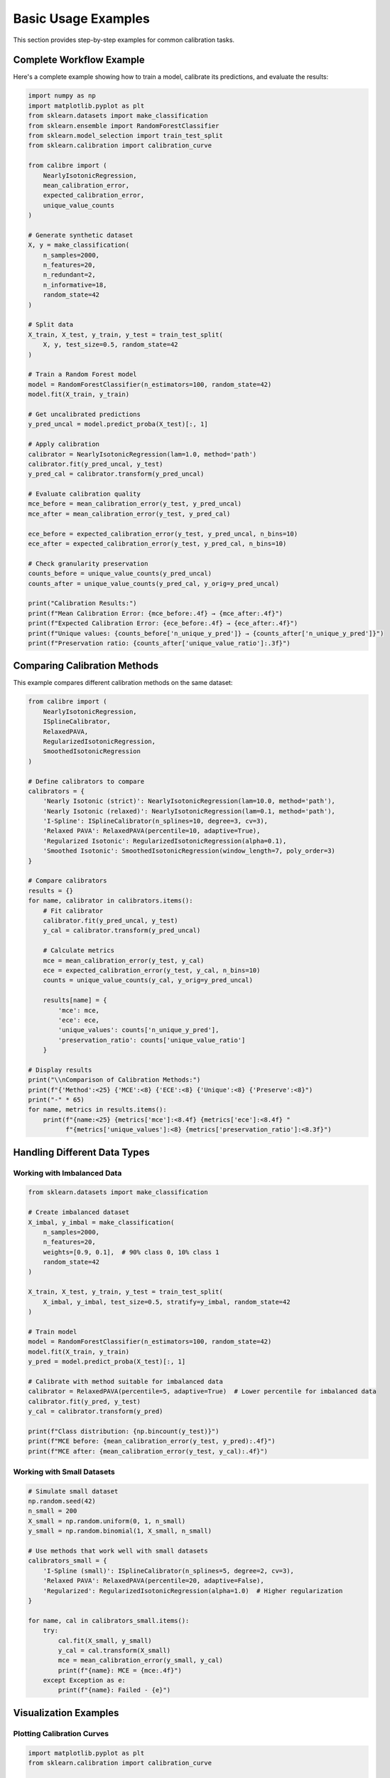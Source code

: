 Basic Usage Examples
====================

This section provides step-by-step examples for common calibration tasks.

Complete Workflow Example
--------------------------

Here's a complete example showing how to train a model, calibrate its predictions, and evaluate the results:

.. code-block:: python

   import numpy as np
   import matplotlib.pyplot as plt
   from sklearn.datasets import make_classification
   from sklearn.ensemble import RandomForestClassifier
   from sklearn.model_selection import train_test_split
   from sklearn.calibration import calibration_curve
   
   from calibre import (
       NearlyIsotonicRegression,
       mean_calibration_error,
       expected_calibration_error,
       unique_value_counts
   )
   
   # Generate synthetic dataset
   X, y = make_classification(
       n_samples=2000, 
       n_features=20, 
       n_redundant=2, 
       n_informative=18,
       random_state=42
   )
   
   # Split data
   X_train, X_test, y_train, y_test = train_test_split(
       X, y, test_size=0.5, random_state=42
   )
   
   # Train a Random Forest model
   model = RandomForestClassifier(n_estimators=100, random_state=42)
   model.fit(X_train, y_train)
   
   # Get uncalibrated predictions
   y_pred_uncal = model.predict_proba(X_test)[:, 1]
   
   # Apply calibration
   calibrator = NearlyIsotonicRegression(lam=1.0, method='path')
   calibrator.fit(y_pred_uncal, y_test)
   y_pred_cal = calibrator.transform(y_pred_uncal)
   
   # Evaluate calibration quality
   mce_before = mean_calibration_error(y_test, y_pred_uncal)
   mce_after = mean_calibration_error(y_test, y_pred_cal)
   
   ece_before = expected_calibration_error(y_test, y_pred_uncal, n_bins=10)
   ece_after = expected_calibration_error(y_test, y_pred_cal, n_bins=10)
   
   # Check granularity preservation
   counts_before = unique_value_counts(y_pred_uncal)
   counts_after = unique_value_counts(y_pred_cal, y_orig=y_pred_uncal)
   
   print("Calibration Results:")
   print(f"Mean Calibration Error: {mce_before:.4f} → {mce_after:.4f}")
   print(f"Expected Calibration Error: {ece_before:.4f} → {ece_after:.4f}")
   print(f"Unique values: {counts_before['n_unique_y_pred']} → {counts_after['n_unique_y_pred']}")
   print(f"Preservation ratio: {counts_after['unique_value_ratio']:.3f}")

Comparing Calibration Methods
-----------------------------

This example compares different calibration methods on the same dataset:

.. code-block:: python

   from calibre import (
       NearlyIsotonicRegression,
       ISplineCalibrator, 
       RelaxedPAVA,
       RegularizedIsotonicRegression,
       SmoothedIsotonicRegression
   )
   
   # Define calibrators to compare
   calibrators = {
       'Nearly Isotonic (strict)': NearlyIsotonicRegression(lam=10.0, method='path'),
       'Nearly Isotonic (relaxed)': NearlyIsotonicRegression(lam=0.1, method='path'),
       'I-Spline': ISplineCalibrator(n_splines=10, degree=3, cv=3),
       'Relaxed PAVA': RelaxedPAVA(percentile=10, adaptive=True),
       'Regularized Isotonic': RegularizedIsotonicRegression(alpha=0.1),
       'Smoothed Isotonic': SmoothedIsotonicRegression(window_length=7, poly_order=3)
   }
   
   # Compare calibrators
   results = {}
   for name, calibrator in calibrators.items():
       # Fit calibrator
       calibrator.fit(y_pred_uncal, y_test)
       y_cal = calibrator.transform(y_pred_uncal)
       
       # Calculate metrics
       mce = mean_calibration_error(y_test, y_cal)
       ece = expected_calibration_error(y_test, y_cal, n_bins=10)
       counts = unique_value_counts(y_cal, y_orig=y_pred_uncal)
       
       results[name] = {
           'mce': mce,
           'ece': ece,
           'unique_values': counts['n_unique_y_pred'],
           'preservation_ratio': counts['unique_value_ratio']
       }
   
   # Display results
   print("\\nComparison of Calibration Methods:")
   print(f"{'Method':<25} {'MCE':<8} {'ECE':<8} {'Unique':<8} {'Preserve':<8}")
   print("-" * 65)
   for name, metrics in results.items():
       print(f"{name:<25} {metrics['mce']:<8.4f} {metrics['ece']:<8.4f} "
             f"{metrics['unique_values']:<8} {metrics['preservation_ratio']:<8.3f}")

Handling Different Data Types
-----------------------------

Working with Imbalanced Data
~~~~~~~~~~~~~~~~~~~~~~~~~~~~

.. code-block:: python

   from sklearn.datasets import make_classification
   
   # Create imbalanced dataset
   X_imbal, y_imbal = make_classification(
       n_samples=2000,
       n_features=20,
       weights=[0.9, 0.1],  # 90% class 0, 10% class 1
       random_state=42
   )
   
   X_train, X_test, y_train, y_test = train_test_split(
       X_imbal, y_imbal, test_size=0.5, stratify=y_imbal, random_state=42
   )
   
   # Train model
   model = RandomForestClassifier(n_estimators=100, random_state=42)
   model.fit(X_train, y_train)
   y_pred = model.predict_proba(X_test)[:, 1]
   
   # Calibrate with method suitable for imbalanced data
   calibrator = RelaxedPAVA(percentile=5, adaptive=True)  # Lower percentile for imbalanced data
   calibrator.fit(y_pred, y_test)
   y_cal = calibrator.transform(y_pred)
   
   print(f"Class distribution: {np.bincount(y_test)}")
   print(f"MCE before: {mean_calibration_error(y_test, y_pred):.4f}")
   print(f"MCE after: {mean_calibration_error(y_test, y_cal):.4f}")

Working with Small Datasets
~~~~~~~~~~~~~~~~~~~~~~~~~~~

.. code-block:: python

   # Simulate small dataset
   np.random.seed(42)
   n_small = 200
   X_small = np.random.uniform(0, 1, n_small)
   y_small = np.random.binomial(1, X_small, n_small)
   
   # Use methods that work well with small datasets
   calibrators_small = {
       'I-Spline (small)': ISplineCalibrator(n_splines=5, degree=2, cv=3),
       'Relaxed PAVA': RelaxedPAVA(percentile=20, adaptive=False),
       'Regularized': RegularizedIsotonicRegression(alpha=1.0)  # Higher regularization
   }
   
   for name, cal in calibrators_small.items():
       try:
           cal.fit(X_small, y_small)
           y_cal = cal.transform(X_small)
           mce = mean_calibration_error(y_small, y_cal)
           print(f"{name}: MCE = {mce:.4f}")
       except Exception as e:
           print(f"{name}: Failed - {e}")

Visualization Examples
----------------------

Plotting Calibration Curves
~~~~~~~~~~~~~~~~~~~~~~~~~~~

.. code-block:: python

   import matplotlib.pyplot as plt
   from sklearn.calibration import calibration_curve
   
   def plot_calibration_curve(y_true, y_prob_list, names, n_bins=10):
       """Plot calibration curves for multiple methods."""
       fig, ax = plt.subplots(figsize=(10, 8))
       
       # Perfect calibration line
       ax.plot([0, 1], [0, 1], 'k--', label='Perfect calibration')
       
       # Plot each method
       for y_prob, name in zip(y_prob_list, names):
           fraction_pos, mean_pred = calibration_curve(
               y_true, y_prob, n_bins=n_bins
           )
           ax.plot(mean_pred, fraction_pos, 'o-', label=name)
       
       ax.set_xlabel('Mean Predicted Probability')
       ax.set_ylabel('Fraction of Positives')
       ax.set_title('Calibration Plot (Reliability Diagram)')
       ax.legend()
       ax.grid(True, alpha=0.3)
       return fig, ax
   
   # Plot comparison
   y_prob_list = [y_pred_uncal, y_pred_cal]
   names = ['Uncalibrated', 'Nearly Isotonic']
   
   fig, ax = plot_calibration_curve(y_test, y_prob_list, names)
   plt.show()

Distribution Plots
~~~~~~~~~~~~~~~~~

.. code-block:: python

   def plot_prediction_distributions(y_prob_list, names):
       """Plot prediction distributions."""
       fig, axes = plt.subplots(1, len(y_prob_list), figsize=(15, 5))
       if len(y_prob_list) == 1:
           axes = [axes]
           
       for i, (y_prob, name) in enumerate(zip(y_prob_list, names)):
           axes[i].hist(y_prob, bins=50, alpha=0.7, density=True)
           axes[i].set_title(f'{name}\\nUnique values: {len(np.unique(y_prob))}')
           axes[i].set_xlabel('Predicted Probability')
           axes[i].set_ylabel('Density')
           axes[i].grid(True, alpha=0.3)
       
       plt.tight_layout()
       return fig, axes
   
   # Plot distributions
   fig, axes = plot_prediction_distributions(y_prob_list, names)
   plt.show()

Cross-Validation for Calibration
---------------------------------

.. code-block:: python

   from sklearn.model_selection import cross_val_predict
   from sklearn.base import clone
   
   def cross_validated_calibration(model, calibrator, X, y, cv=5):
       """Perform cross-validated calibration."""
       # Get cross-validated predictions
       y_pred_cv = cross_val_predict(
           model, X, y, cv=cv, method='predict_proba'
       )[:, 1]
       
       # Split for calibration training and testing
       X_cal_train, X_cal_test, y_cal_train, y_cal_test = train_test_split(
           y_pred_cv.reshape(-1, 1), y, test_size=0.5, random_state=42
       )
       
       # Fit calibrator
       cal_clone = clone(calibrator)
       cal_clone.fit(X_cal_train.ravel(), y_cal_train)
       
       # Get calibrated predictions
       y_cal_pred = cal_clone.transform(X_cal_test.ravel())
       
       return y_cal_test, X_cal_test.ravel(), y_cal_pred
   
   # Perform cross-validated calibration
   y_true_cv, y_pred_uncal_cv, y_pred_cal_cv = cross_validated_calibration(
       model, NearlyIsotonicRegression(lam=1.0), X, y
   )
   
   print("Cross-validated results:")
   print(f"MCE uncalibrated: {mean_calibration_error(y_true_cv, y_pred_uncal_cv):.4f}")
   print(f"MCE calibrated: {mean_calibration_error(y_true_cv, y_pred_cal_cv):.4f}")

Common Pitfalls and Solutions
-----------------------------

Avoiding Overfitting in Calibration
~~~~~~~~~~~~~~~~~~~~~~~~~~~~~~~~~~~

.. code-block:: python

   # DON'T: Use the same data for training and calibration
   model.fit(X_train, y_train)
   y_pred = model.predict_proba(X_train)[:, 1]  # Same data!
   calibrator.fit(y_pred, y_train)  # This will overfit
   
   # DO: Use separate data or cross-validation
   model.fit(X_train, y_train)
   y_pred = model.predict_proba(X_test)[:, 1]  # Different data
   calibrator.fit(y_pred, y_test)  # Better approach

Handling Edge Cases
~~~~~~~~~~~~~~~~~~

.. code-block:: python

   # Check for problematic predictions
   def validate_predictions(y_pred):
       """Validate prediction array."""
       if np.any(y_pred < 0) or np.any(y_pred > 1):
           print("Warning: Predictions outside [0,1] range")
       
       if len(np.unique(y_pred)) < 10:
           print("Warning: Very few unique prediction values")
       
       if np.any(np.isnan(y_pred)):
           print("Warning: NaN values in predictions")
   
   validate_predictions(y_pred_uncal)
   
   # Handle constant predictions
   if len(np.unique(y_pred_uncal)) == 1:
       print("Constant predictions detected - calibration may not be meaningful")
   else:
       calibrator.fit(y_pred_uncal, y_test)